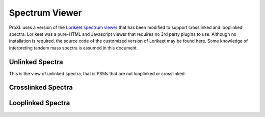 ==================
Spectrum Viewer
==================

ProXL uses a version of the `Lorikeet spectrum viewer <https://github.com/UWPR/Lorikeet>`_ that has been modified to support crosslinked
and looplinked spectra. Lorikeet was a pure-HTML and Javascript viewer that requires no 3rd party plugins to use.  Although no installation
is required, the source code of the customized version of Lorikeet may be found here. Some knowledge of interpreting tandem mass spectra
is assumed in this document.

Unlinked Spectra
---------------------------------
This is the view of unlinked spectra, that is PSMs that are not looplinked or crosslinked:



Crosslinked Spectra
---------------------------------

Looplinked Spectra
---------------------------------


